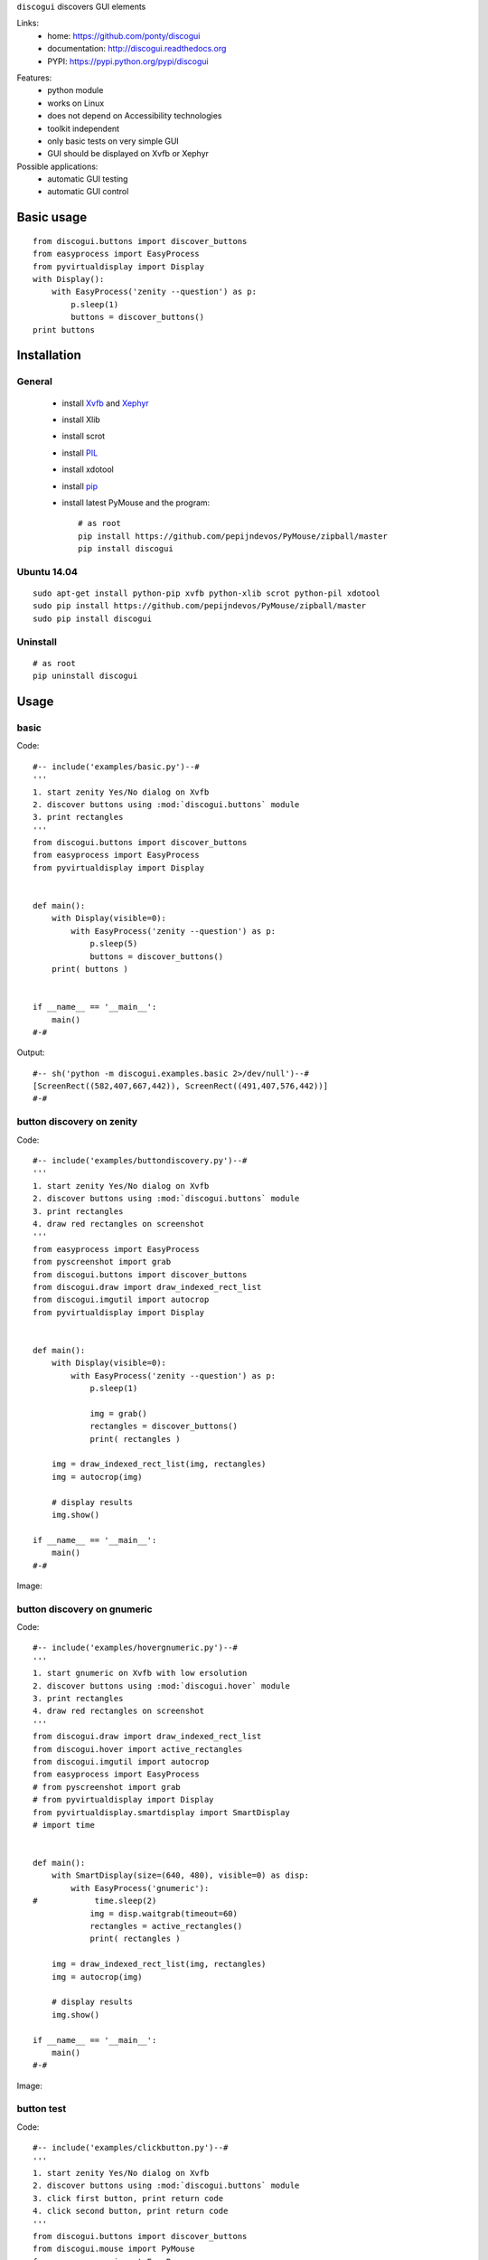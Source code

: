 ``discogui`` discovers GUI elements

Links:
 * home: https://github.com/ponty/discogui
 * documentation: http://discogui.readthedocs.org
 * PYPI: https://pypi.python.org/pypi/discogui

|Travis| |Coveralls| |Latest Version| |Supported Python versions| |License| |Code Health| |Documentation|

Features:
 * python module
 * works on Linux
 * does not depend on Accessibility technologies
 * toolkit independent
 * only  basic tests on very simple GUI
 * GUI should be displayed on Xvfb or Xephyr
 
Possible applications:
 * automatic GUI testing
 * automatic GUI control

Basic usage
===========
::

    from discogui.buttons import discover_buttons
    from easyprocess import EasyProcess
    from pyvirtualdisplay import Display
    with Display():
        with EasyProcess('zenity --question') as p:   
            p.sleep(1)         
            buttons = discover_buttons()
    print buttons


Installation
============

General
-------

 * install Xvfb_ and Xephyr_
 * install Xlib
 * install scrot
 * install PIL_
 * install xdotool
 * install pip_
 * install latest PyMouse and the program::

    # as root
    pip install https://github.com/pepijndevos/PyMouse/zipball/master
    pip install discogui

Ubuntu 14.04
------------
::

    sudo apt-get install python-pip xvfb python-xlib scrot python-pil xdotool
    sudo pip install https://github.com/pepijndevos/PyMouse/zipball/master
    sudo pip install discogui

Uninstall
---------
::

    # as root
    pip uninstall discogui

Usage
=====

..  #-- from docs.screenshot import screenshot--#  
..  #-#


basic
-----

Code::
      
  #-- include('examples/basic.py')--#
  '''
  1. start zenity Yes/No dialog on Xvfb
  2. discover buttons using :mod:`discogui.buttons` module
  3. print rectangles
  '''
  from discogui.buttons import discover_buttons
  from easyprocess import EasyProcess
  from pyvirtualdisplay import Display


  def main():
      with Display(visible=0):
          with EasyProcess('zenity --question') as p:
              p.sleep(5)
              buttons = discover_buttons()
      print( buttons )


  if __name__ == '__main__':
      main()
  #-#
      
    
Output::

  #-- sh('python -m discogui.examples.basic 2>/dev/null')--#
  [ScreenRect((582,407,667,442)), ScreenRect((491,407,576,442))]
  #-#


button discovery on zenity
--------------------------

Code::
      
  #-- include('examples/buttondiscovery.py')--#
  '''
  1. start zenity Yes/No dialog on Xvfb
  2. discover buttons using :mod:`discogui.buttons` module
  3. print rectangles
  4. draw red rectangles on screenshot
  '''
  from easyprocess import EasyProcess
  from pyscreenshot import grab
  from discogui.buttons import discover_buttons
  from discogui.draw import draw_indexed_rect_list
  from discogui.imgutil import autocrop
  from pyvirtualdisplay import Display


  def main():
      with Display(visible=0):
          with EasyProcess('zenity --question') as p:
              p.sleep(1)

              img = grab()
              rectangles = discover_buttons()
              print( rectangles )

      img = draw_indexed_rect_list(img, rectangles)
      img = autocrop(img)

      # display results
      img.show()

  if __name__ == '__main__':
      main()
  #-#
      
Image:

..  #-- screenshot('python -m discogui.examples.buttondiscovery','screenshot_buttondiscovery.png') --#
.. image:: _img/screenshot_buttondiscovery.png
..  #-#


button discovery on gnumeric
----------------------------

Code::
      
  #-- include('examples/hovergnumeric.py')--#
  '''
  1. start gnumeric on Xvfb with low ersolution
  2. discover buttons using :mod:`discogui.hover` module
  3. print rectangles
  4. draw red rectangles on screenshot
  '''
  from discogui.draw import draw_indexed_rect_list
  from discogui.hover import active_rectangles
  from discogui.imgutil import autocrop
  from easyprocess import EasyProcess
  # from pyscreenshot import grab
  # from pyvirtualdisplay import Display
  from pyvirtualdisplay.smartdisplay import SmartDisplay
  # import time


  def main():
      with SmartDisplay(size=(640, 480), visible=0) as disp:
          with EasyProcess('gnumeric'):
  #            time.sleep(2)
              img = disp.waitgrab(timeout=60)
              rectangles = active_rectangles()
              print( rectangles )

      img = draw_indexed_rect_list(img, rectangles)
      img = autocrop(img)

      # display results
      img.show()

  if __name__ == '__main__':
      main()
  #-#
      
Image:

..  #-- screenshot('python -m discogui.examples.hovergnumeric','screenshot_hovergnumeric.png') --#
.. image:: _img/screenshot_hovergnumeric.png
..  #-#

button test
-----------

Code::
      
  #-- include('examples/clickbutton.py')--#
  '''
  1. start zenity Yes/No dialog on Xvfb
  2. discover buttons using :mod:`discogui.buttons` module
  3. click first button, print return code
  4. click second button, print return code
  '''
  from discogui.buttons import discover_buttons
  from discogui.mouse import PyMouse
  from easyprocess import EasyProcess
  from pyvirtualdisplay import Display
  import time


  def click_button_get_return_code(which_button):
      with EasyProcess('zenity --question') as p:
          time.sleep(1)
          rectangles = discover_buttons()
          PyMouse().click(*rectangles[which_button].center)
          return p.wait().return_code


  def main():
      with Display():
          print( click_button_get_return_code(0) )
          print( click_button_get_return_code(1) )

  if __name__ == '__main__':
      main()
  #-#


Output::

  #-- sh('python -m discogui.examples.clickbutton 2>/dev/null')--#
  0
  1
  #-#


.. _setuptools: http://peak.telecommunity.com/DevCenter/EasyInstall
.. _pip: http://pip.openplans.org/
.. _Xvfb: http://en.wikipedia.org/wiki/Xvfb
.. _Xephyr: http://en.wikipedia.org/wiki/Xephyr
.. _PIL: http://www.pythonware.com/library/pil/


.. |Travis| image:: http://img.shields.io/travis/ponty/discogui.svg
   :target: https://travis-ci.org/ponty/discogui/
.. |Coveralls| image:: http://img.shields.io/coveralls/ponty/discogui/master.svg
   :target: https://coveralls.io/r/ponty/discogui/
.. |Latest Version| image:: https://img.shields.io/pypi/v/discogui.svg
   :target: https://pypi.python.org/pypi/discogui/
.. |Supported Python versions| image:: https://img.shields.io/pypi/pyversions/discogui.svg
   :target: https://pypi.python.org/pypi/discogui/
.. |License| image:: https://img.shields.io/pypi/l/discogui.svg
   :target: https://pypi.python.org/pypi/discogui/
.. |Code Health| image:: https://landscape.io/github/ponty/discogui/master/landscape.svg?style=flat
   :target: https://landscape.io/github/ponty/discogui/master
.. |Documentation| image:: https://readthedocs.org/projects/discogui/badge/?version=latest
   :target: https://readthedocs.org/projects/discogui/?badge=latest






